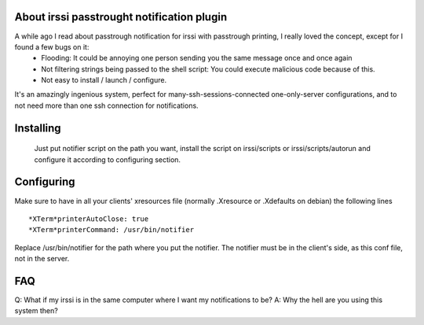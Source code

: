 About irssi passtrought notification plugin
===========================================

A while ago I read about passtrough notification for irssi with passtrough printing, I really loved the concept, except for I found a few bugs on it:
    - Flooding: It could be annoying one person sending you the same message once and once again
    - Not filtering strings being passed to the shell script: You could execute malicious code because of this.
    - Not easy to install / launch / configure.

It's an amazingly ingenious system, perfect for many-ssh-sessions-connected one-only-server configurations, and to not need more than one ssh connection for notifications.

Installing
==========

    Just put notifier script on the path you want, install the script on irssi/scripts or irssi/scripts/autorun and configure it according to configuring section.


Configuring
=============

Make sure to have in all your clients' xresources file (normally .Xresource or .Xdefaults on debian) the following lines

::

    *XTerm*printerAutoClose: true
    *XTerm*printerCommand: /usr/bin/notifier
 
Replace /usr/bin/notifier for the path where you put the notifier. The notifier must be in the client's side, as this conf file, not in the server.

FAQ
====

Q: What if my irssi is in the same computer where I want my notifications to be?
A: Why the hell are you using this system then?

